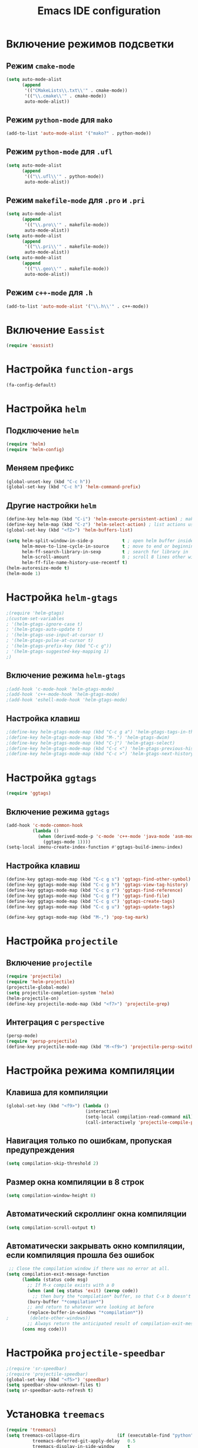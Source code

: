 #+TITLE: Emacs IDE configuration
* Включение режимов подсветки
** Режим =cmake-mode=
  #+begin_src emacs-lisp
(setq auto-mode-alist
	  (append
	   '(("CMakeLists\\.txt\\'" . cmake-mode))
	   '(("\\.cmake\\'" . cmake-mode))
	   auto-mode-alist))
  #+end_src
** Режим =python-mode= для ~mako~
#+begin_src emacs-lisp
(add-to-list 'auto-mode-alist '("mako?" . python-mode))
#+end_src

** Режим =python-mode= для ~.ufl~
  #+begin_src emacs-lisp
(setq auto-mode-alist
	  (append
	   '(("\\.ufl\\'" . python-mode))
	   auto-mode-alist))
  #+end_src
** Режим =makefile-mode= для ~.pro~ и ~.pri~
  #+begin_src emacs-lisp
(setq auto-mode-alist
	  (append
	   '(("\\.pro\\'" . makefile-mode))
	   auto-mode-alist))
(setq auto-mode-alist
	  (append
	   '(("\\.pri\\'" . makefile-mode))
	   auto-mode-alist))
(setq auto-mode-alist
	  (append
	   '(("\\.geo\\'" . makefile-mode))
	   auto-mode-alist))
  #+end_src
** Режим =c++-mode= для ~.h~
  #+begin_src emacs-lisp
(add-to-list 'auto-mode-alist '("\\.h\\'" . c++-mode))
  #+end_src

* Включение =Eassist=
  #+begin_src emacs-lisp
(require 'eassist)
  #+end_src
* Настройка =function-args=
  #+begin_src emacs-lisp
  (fa-config-default)
  #+end_src
* Настройка =helm=
** Подключение =helm=
#+begin_src emacs-lisp
(require 'helm)
(require 'helm-config)
#+end_src
** Меняем префикс
#+begin_src emacs-lisp
(global-unset-key (kbd "C-c h"))
(global-set-key (kbd "C-c h") 'helm-command-prefix)
#+end_src
** Другие настройки =helm=
#+begin_src emacs-lisp
(define-key helm-map (kbd "C-i") 'helm-execute-persistent-action) ; make TAB works in terminal
(define-key helm-map (kbd "C-z") 'helm-select-action) ; list actions using C-z
(global-set-key (kbd "<f2>") 'helm-buffers-list)

(setq helm-split-window-in-side-p           t ; open helm buffer inside current window, not occupy whole other window
      helm-move-to-line-cycle-in-source     t ; move to end or beginning of source when reaching top or bottom of source.
      helm-ff-search-library-in-sexp        t ; search for library in `require' and `declare-function' sexp.
      helm-scroll-amount                    8 ; scroll 8 lines other window using M-<next>/M-<prior>
      helm-ff-file-name-history-use-recentf t)
(helm-autoresize-mode t)
(helm-mode 1)
#+end_src
* Настройка =helm-gtags=
#+begin_src emacs-lisp
;(require 'helm-gtags)
;(custom-set-variables
; '(helm-gtags-ignore-case t)
; '(helm-gtags-auto-update t)
; '(helm-gtags-use-input-at-cursor t)
; '(helm-gtags-pulse-at-cursor t)
; '(helm-gtags-prefix-key (kbd "C-c g"))
; '(helm-gtags-suggested-key-mapping 1)
;)
#+end_src
** Включение режима =helm-gtags=
#+begin_src emacs-lisp
;(add-hook 'c-mode-hook 'helm-gtags-mode)
;(add-hook 'c++-mode-hook 'helm-gtags-mode)
;(add-hook 'eshell-mode-hook 'helm-gtags-mode)
#+end_src
** Настройка клавиш
#+begin_src emacs-lisp
;(define-key helm-gtags-mode-map (kbd "C-c g a") 'helm-gtags-tags-in-this-function)
;(define-key helm-gtags-mode-map (kbd "M-.") 'helm-gtags-dwim)
;(define-key helm-gtags-mode-map (kbd "C-j") 'helm-gtags-select)
;(define-key helm-gtags-mode-map (kbd "C-c <") 'helm-gtags-previous-history)
;(define-key helm-gtags-mode-map (kbd "C-c >") 'helm-gtags-next-history)
#+end_src
* Настройка =ggtags=
#+begin_src emacs-lisp
(require 'ggtags)
#+end_src
** Включение режима =ggtags=
#+begin_src emacs-lisp
(add-hook 'c-mode-common-hook
          (lambda ()
            (when (derived-mode-p 'c-mode 'c++-mode 'java-mode 'asm-mode)
              (ggtags-mode 1))))
(setq-local imenu-create-index-function #'ggtags-build-imenu-index)
#+end_src
** Настройка клавиш
#+begin_src emacs-lisp
(define-key ggtags-mode-map (kbd "C-c g s") 'ggtags-find-other-symbol)
(define-key ggtags-mode-map (kbd "C-c g h") 'ggtags-view-tag-history)
(define-key ggtags-mode-map (kbd "C-c g r") 'ggtags-find-reference)
(define-key ggtags-mode-map (kbd "C-c g f") 'ggtags-find-file)
(define-key ggtags-mode-map (kbd "C-c g c") 'ggtags-create-tags)
(define-key ggtags-mode-map (kbd "C-c g u") 'ggtags-update-tags)

(define-key ggtags-mode-map (kbd "M-,") 'pop-tag-mark)
#+end_src
* Настройка =projectile=
** Включение =projectile=
#+begin_src emacs-lisp
(require 'projectile)
(require 'helm-projectile)
(projectile-global-mode)
(setq projectile-completion-system 'helm)
(helm-projectile-on)
(define-key projectile-mode-map (kbd "<f7>") 'projectile-grep)
#+end_src
** Интеграция с =perspective=
#+begin_src emacs-lisp
(persp-mode)
(require 'persp-projectile)
(define-key projectile-mode-map (kbd "M-<f9>") 'projectile-persp-switch-project)
#+end_src
* Настройка режима компиляции
** Клавиша для компиляции
#+begin_src emacs-lisp
(global-set-key (kbd "<f9>") (lambda ()
                              (interactive)
                              (setq-local compilation-read-command nil)
                              (call-interactively 'projectile-compile-project)))
#+end_src
** Навигация только по ошибкам, пропуская предупреждения
#+begin_src emacs-lisp
(setq compilation-skip-threshold 2)
#+end_src
** Размер окна компиляции в 8 строк
     #+begin_src emacs-lisp
(setq compilation-window-height 8)
     #+end_src
** Автоматический скроллинг окна компиляции
#+begin_src emacs-lisp
(setq compilation-scroll-output t)
#+end_src
** Автоматически закрывать окно компиляции, если компиляция прошла без ошибок
	 #+begin_src emacs-lisp
 ;; Close the compilation window if there was no error at all.
(setq compilation-exit-message-function
      (lambda (status code msg)
        ;; If M-x compile exists with a 0
        (when (and (eq status 'exit) (zerop code))
          ;; then bury the *compilation* buffer, so that C-x b doesn't go there
    	(bury-buffer "*compilation*")
	    ;; and return to whatever were looking at before
        (replace-buffer-in-windows "*compilation*"))
;        (delete-other-windows))
        ;; Always return the anticipated result of compilation-exit-message-function
	  (cons msg code)))
	 #+end_src

* Настройка =projectile-speedbar=
  #+begin_src emacs-lisp
;(require 'sr-speedbar)
;(require 'projectile-speedbar)
(global-set-key (kbd "<f5>") 'speedbar)
(setq speedbar-show-unknown-files t)
(setq sr-speedbar-auto-refresh t)
  #+end_src

* Установка ~treemacs~
#+begin_src emacs-lisp
(require 'treemacs)
(setq treemacs-collapse-dirs              (if (executable-find "python") 3 0)
          treemacs-deferred-git-apply-delay   0.5
          treemacs-display-in-side-window     t
          treemacs-file-event-delay           5000
          treemacs-file-follow-delay          0.2
          treemacs-follow-after-init          t
          treemacs-follow-recenter-distance   0.1
          treemacs-goto-tag-strategy          'refetch-index
          treemacs-indentation                2
          treemacs-indentation-string         " "
          treemacs-is-never-other-window      nil
          treemacs-no-png-images              nil
          treemacs-project-follow-cleanup     nil
          treemacs-persist-file               (expand-file-name ".cache/treemacs-persist" user-emacs-directory)
          treemacs-recenter-after-file-follow nil
          treemacs-recenter-after-tag-follow  nil
          treemacs-show-hidden-files          t
          treemacs-silent-filewatch           nil
          treemacs-silent-refresh             nil
          treemacs-sorting                    'alphabetic-desc
          treemacs-space-between-root-nodes   t
          treemacs-tag-follow-cleanup         t
          treemacs-tag-follow-delay           1.5
          treemacs-width                      35)
(treemacs-follow-mode t)
(treemacs-filewatch-mode t)
(treemacs-fringe-indicator-mode t)
(global-set-key (kbd "S-<f5>") 'treemacs)
(require 'treemacs-projectile)
#+end_src
* Настройка =cedet=
** Включение =Semantic=
*** Перед включением ~Semantic~ необходимо заполнить список ~semsntic-default-submodes~
**** Включение глобальной поддержки ~Semanticmdb~
#+begin_src emacs-lisp 
(add-to-list 'semantic-default-submodes 'global-semanticdb-minor-mode)
#+end_src
**** Включение режима автоматического запоминания информации о редактируемых тагах
     Перейти к ним можно будет позднее с помощью команды ~semantic-mrub-switch-tags~
     #+begin_src emacs-lisp
(add-to-list 'semantic-default-submodes 'global-semantic-mru-bookmark-mode)
      #+end_src
**** Активация подстветки первой строки текущего тага (функции, класса и т.п.)
     #+begin_src emacs-lisp
(add-to-list 'semantic-default-submodes 'global-semantic-highlight-func-mode)
     #+end_src
**** Активация автоматического анализа кода в буферах когда Emacs «свободен» и ожидает ввода данных от пользователя (idle time) 
     #+begin_src emacs-lisp
(add-to-list 'semantic-default-submodes 'global-semantic-idle-scheduler-mode)
     #+end_src
**** Активация показа возможных дополнений имен во время ожидания ввода
     Требует чтобы был включен ~global-semantic-idle-scheduler-mode~
     #+begin_src emacs-lisp
;(add-to-list 'semantic-default-submodes 'global-semantic-idle-completions-mode)
     #+end_src
**** Активация показа информации о текущем таге во время ожидания ввода
     Требует чтобы был включен ~global-semantic-idle-scheduler-mode~ 
     #+begin_src emacs-lisp
(add-to-list 'semantic-default-submodes 'global-semantic-idle-summary-mode)
     #+end_src
*** Для использования  возможности по дополнению имен и показу информации о функциях и классах необходимо загрузить пакет ~semantic/ia~
    #+begin_src emacs-lisp
(require 'semantic/ia)
    #+end_src
*** Включаем ~Semantic~
    #+begin_src emacs-lisp
(semantic-mode 1)
(semantic-load-enable-excessive-code-helpers)
(global-semantic-tag-folding-mode 1)
    #+end_src
** Загрузка системных пакетов
   Если вы используете ~GCC~ для программирования на ~C~ & ~C++~, то пакет может автоматически получить данные о нахождении системных
   подключаемых файлов. Для этого вам необходимо загрузить пакет
   ~semantic/bovine/gcc~:
   #+begin_src emacs-lisp
(require 'semantic/bovine/c)
(require 'semantic/bovine/gcc)
(require 'semantic/wisent/python)
   #+end_src
** Настройка =Semanticdb=
*** Настройка CEDET для работы с библиотекой Qt4
    #+begin_src emacs-lisp
(setq qt4-base-dir "/usr/include/qt4")
(setq qwt-base-dir "/usr/include/qwt")
(semantic-add-system-include qt4-base-dir 'c++-mode)
(semantic-add-system-include qt4-base-dir 'c-mode)
(semantic-add-system-include (concat qt4-base-dir "/QtCore") 'c++-mode)
(semantic-add-system-include (concat qt4-base-dir "/QtCore") 'c-mode)
(semantic-add-system-include (concat qt4-base-dir "/Qt3Support") 'c++-mode)
(semantic-add-system-include (concat qt4-base-dir "/Qt3Support") 'c-mode)
(semantic-add-system-include (concat qt4-base-dir "/QtDBus") 'c++-mode)
(semantic-add-system-include (concat qt4-base-dir "/QtDBus") 'c-mode)
(semantic-add-system-include (concat qt4-base-dir "/QtDeclarative") 'c++-mode)
(semantic-add-system-include (concat qt4-base-dir "/QtDeclarative") 'c-mode)
(semantic-add-system-include (concat qt4-base-dir "/QtDesiner") 'c++-mode)
(semantic-add-system-include (concat qt4-base-dir "/QtDesiner") 'c-mode)
(semantic-add-system-include (concat qt4-base-dir "/QtGui") 'c++-mode)
(semantic-add-system-include (concat qt4-base-dir "/QtGui") 'c-mode)
(semantic-add-system-include (concat qt4-base-dir "/QtHelp") 'c++-mode)
(semantic-add-system-include (concat qt4-base-dir "/QtHelp") 'c-mode)
(semantic-add-system-include (concat qt4-base-dir "/QtNetwork") 'c++-mode)
(semantic-add-system-include (concat qt4-base-dir "/QtNetwork") 'c-mode)
(semantic-add-system-include (concat qt4-base-dir "/QtOpenGL") 'c++-mode)
(semantic-add-system-include (concat qt4-base-dir "/QtOpenGL") 'c-mode)
(semantic-add-system-include (concat qt4-base-dir "/QtScript") 'c++-mode)
(semantic-add-system-include (concat qt4-base-dir "/QtScript") 'c-mode)
(semantic-add-system-include (concat qt4-base-dir "/QtScriptTools") 'c++-mode)
(semantic-add-system-include (concat qt4-base-dir "/QtScriptTools") 'c-mode)
(semantic-add-system-include (concat qt4-base-dir "/QtSql") 'c++-mode)
(semantic-add-system-include (concat qt4-base-dir "/QtSql") 'c-mode)
(semantic-add-system-include (concat qt4-base-dir "/QtSvg") 'c++-mode)
(semantic-add-system-include (concat qt4-base-dir "/QtSvg") 'c-mode)
(semantic-add-system-include (concat qt4-base-dir "/QtTest") 'c++-mode)
(semantic-add-system-include (concat qt4-base-dir "/QtTest") 'c-mode)
(semantic-add-system-include (concat qt4-base-dir "/QtUiTools") 'c++-mode)
(semantic-add-system-include (concat qt4-base-dir "/QtUiTools") 'c-mode)
(semantic-add-system-include (concat qt4-base-dir "/QtWebKit") 'c++-mode)
(semantic-add-system-include (concat qt4-base-dir "/QtWebKit") 'c-mode)
(semantic-add-system-include (concat qt4-base-dir "/QtXml") 'c++-mode)
(semantic-add-system-include (concat qt4-base-dir "/QtXml") 'c-mode)
(semantic-add-system-include (concat qt4-base-dir "/QtXmlPatterns") 'c++-mode)
(semantic-add-system-include (concat qt4-base-dir "/QtXmlPatterns") 'c-mode)
(semantic-add-system-include qwt-base-dir 'c++-mode)
(semantic-add-system-include qwt-base-dir 'c-mode)
(add-to-list 'auto-mode-alist (cons qt4-base-dir 'c++-mode))
(add-to-list 'auto-mode-alist (cons qt4-base-dir 'c-mode))
(add-to-list 'semantic-lex-c-preprocessor-symbol-file (concat qt4-base-dir "/Qt/qconfig.h"))
(add-to-list 'semantic-lex-c-preprocessor-symbol-file (concat qt4-base-dir "/Qt/qconfig-dist.h"))
(add-to-list 'semantic-lex-c-preprocessor-symbol-file (concat qt4-base-dir "/Qt/qglobal.h"))
    #+end_src
*** Настройка CEDET для работы с библиотекой ITK-4.5
    #+begin_src emacs-lisp
(setq itk-base-dir "/usr/include/ITK-4.5")
(semantic-add-system-include itk-base-dir 'c++-mode)
(semantic-add-system-include itk-base-dir 'c-mode)
(semantic-add-system-include (concat itk-base-dir "/blas") 'c++-mode)
(semantic-add-system-include (concat itk-base-dir "/blas") 'c-mode)
(semantic-add-system-include (concat itk-base-dir "/datapac") 'c++-mode)
(semantic-add-system-include (concat itk-base-dir "/datapac") 'c-mode)
(semantic-add-system-include (concat itk-base-dir "/egcs") 'c++-mode)
(semantic-add-system-include (concat itk-base-dir "/egcs") 'c-mode)
(semantic-add-system-include (concat itk-base-dir "/eispac") 'c++-mode)
(semantic-add-system-include (concat itk-base-dir "/eispac") 'c-mode)
(semantic-add-system-include (concat itk-base-dir "/emulation") 'c++-mode)
(semantic-add-system-include (concat itk-base-dir "/emulation") 'c-mode)
(semantic-add-system-include (concat itk-base-dir "/gcc") 'c++-mode)
(semantic-add-system-include (concat itk-base-dir "/gcc") 'c-mode)
(semantic-add-system-include (concat itk-base-dir "/gcc-libstdcxx-v3") 'c++-mode)
(semantic-add-system-include (concat itk-base-dir "/gcc-libstdcxx-v3") 'c-mode)
(semantic-add-system-include (concat itk-base-dir "/gdcmjpeg") 'c++-mode)
(semantic-add-system-include (concat itk-base-dir "/gdcmjpeg") 'c-mode)
(semantic-add-system-include (concat itk-base-dir "/generic") 'c++-mode)
(semantic-add-system-include (concat itk-base-dir "/generic") 'c-mode)
(semantic-add-system-include (concat itk-base-dir "/internal") 'c++-mode)
(semantic-add-system-include (concat itk-base-dir "/internal") 'c-mode)
(semantic-add-system-include (concat itk-base-dir "/iso") 'c++-mode)
(semantic-add-system-include (concat itk-base-dir "/iso") 'c-mode)
(semantic-add-system-include (concat itk-base-dir "/itkfdstream") 'c++-mode)
(semantic-add-system-include (concat itk-base-dir "/itkfdstream") 'c-mode)
(semantic-add-system-include (concat itk-base-dir "/itkhdf5") 'c++-mode)
(semantic-add-system-include (concat itk-base-dir "/itkhdf5") 'c-mode)
(semantic-add-system-include (concat itk-base-dir "/itkjpeg") 'c++-mode)
(semantic-add-system-include (concat itk-base-dir "/itkjpeg") 'c-mode)
(semantic-add-system-include (concat itk-base-dir "/itkpng") 'c++-mode)
(semantic-add-system-include (concat itk-base-dir "/itkpng") 'c-mode)
(semantic-add-system-include (concat itk-base-dir "/itksys") 'c++-mode)
(semantic-add-system-include (concat itk-base-dir "/itksys") 'c-mode)
(semantic-add-system-include (concat itk-base-dir "/itkzlib") 'c++-mode)
(semantic-add-system-include (concat itk-base-dir "/itkzlib") 'c-mode)
(semantic-add-system-include (concat itk-base-dir "/lapack") 'c++-mode)
(semantic-add-system-include (concat itk-base-dir "/lapack") 'c-mode)
(semantic-add-system-include (concat itk-base-dir "/laso") 'c++-mode)
(semantic-add-system-include (concat itk-base-dir "/laso") 'c-mode)
(semantic-add-system-include (concat itk-base-dir "/linpack") 'c++-mode)
(semantic-add-system-include (concat itk-base-dir "/linpack") 'c-mode)
(semantic-add-system-include (concat itk-base-dir "/mathews") 'c++-mode)
(semantic-add-system-include (concat itk-base-dir "/mathews") 'c-mode)
(semantic-add-system-include (concat itk-base-dir "/minpack") 'c++-mode)
(semantic-add-system-include (concat itk-base-dir "/minpack") 'c-mode)
(semantic-add-system-include (concat itk-base-dir "/mwerk") 'c++-mode)
(semantic-add-system-include (concat itk-base-dir "/mwerk") 'c-mode)
(semantic-add-system-include (concat itk-base-dir "/napack") 'c++-mode)
(semantic-add-system-include (concat itk-base-dir "/napack") 'c-mode)
(semantic-add-system-include (concat itk-base-dir "/opt") 'c++-mode)
(semantic-add-system-include (concat itk-base-dir "/opt") 'c-mode)
(semantic-add-system-include (concat itk-base-dir "/sgi") 'c++-mode)
(semantic-add-system-include (concat itk-base-dir "/sgi") 'c-mode)
(semantic-add-system-include (concat itk-base-dir "/saprse") 'c++-mode)
(semantic-add-system-include (concat itk-base-dir "/sparse") 'c-mode)
(semantic-add-system-include (concat itk-base-dir "/stlport") 'c++-mode)
(semantic-add-system-include (concat itk-base-dir "/stlport") 'c-mode)
(semantic-add-system-include (concat itk-base-dir "/sunpro") 'c++-mode)
(semantic-add-system-include (concat itk-base-dir "/sunpro") 'c-mode)
(semantic-add-system-include (concat itk-base-dir "/temperton") 'c++-mode)
(semantic-add-system-include (concat itk-base-dir "/temperton") 'c-mode)
(semantic-add-system-include (concat itk-base-dir "/vcl_sys") 'c++-mode)
(semantic-add-system-include (concat itk-base-dir "/vcl_sys") 'c-mode)
(semantic-add-system-include (concat itk-base-dir "/vnl") 'c++-mode)
(semantic-add-system-include (concat itk-base-dir "/vnl") 'c-mode)
    #+end_src
*** Настройка CEDET для работы с библиотекой VTK-5.8
    #+begin_src emacs-lisp
(setq vtk-base-dir "/usr/include/vtk-5.8")
(semantic-add-system-include vtk-base-dir 'c++-mode)
(semantic-add-system-include vtk-base-dir 'c-mode)
(semantic-add-system-include (concat vtk-base-dir "/alglib") 'c++-mode)
(semantic-add-system-include (concat vtk-base-dir "/alglib") 'c-mode)
(semantic-add-system-include (concat vtk-base-dir "/Cosmo") 'c++-mode)
(semantic-add-system-include (concat vtk-base-dir "/Cosmo") 'c-mode)
(semantic-add-system-include (concat vtk-base-dir "/internal") 'c++-mode)
(semantic-add-system-include (concat vtk-base-dir "/internal") 'c-mode)
(semantic-add-system-include (concat vtk-base-dir "/mrmpi") 'c++-mode)
(semantic-add-system-include (concat vtk-base-dir "/mrmpi") 'c-mode)
(semantic-add-system-include (concat vtk-base-dir "/TclTk") 'c++-mode)
(semantic-add-system-include (concat vtk-base-dir "/TclTk") 'c-mode)
(semantic-add-system-include (concat vtk-base-dir "/VPIC") 'c++-mode)
(semantic-add-system-include (concat vtk-base-dir "/VPIC") 'c-mode)
(semantic-add-system-include (concat vtk-base-dir "/vtkexpat") 'c++-mode)
(semantic-add-system-include (concat vtk-base-dir "/vtkexpat") 'c-mode)
(semantic-add-system-include (concat vtk-base-dir "/vtklibproj4") 'c++-mode)
(semantic-add-system-include (concat vtk-base-dir "/vtklibproj4") 'c-mode)
(semantic-add-system-include (concat vtk-base-dir "/vtkmetaio") 'c++-mode)
(semantic-add-system-include (concat vtk-base-dir "/vtkmetaio") 'c-mode
)(semantic-add-system-include (concat vtk-base-dir "/vtknetcfd") 'c++-mode)
(semantic-add-system-include (concat vtk-base-dir "/vtknetcfd") 'c-mode)
(semantic-add-system-include (concat vtk-base-dir "/vtksqlite") 'c++-mode)
(semantic-add-system-include (concat vtk-base-dir "/vtksqlite") 'c-mode)
(semantic-add-system-include (concat vtk-base-dir "/vtkstd") 'c++-mode)
(semantic-add-system-include (concat vtk-base-dir "/vtkstd") 'c-mode)
(semantic-add-system-include (concat vtk-base-dir "/vtksys") 'c++-mode)
(semantic-add-system-include (concat vtk-base-dir "/vtksys") 'c-mode)
    #+end_src
*** Настройка CEDET для работы с библиотекой CGAL
    #+begin_src emacs-lisp
(setq cgal-base-dir "/usr/include/CGAL")
(semantic-add-system-include cgal-base-dir 'c++-mode)
(semantic-add-system-include cgal-base-dir 'c-mode)   
    #+end_src
*** Настройка CEDET для работы с библиотекой Qt5.6.3
    #+begin_src emacs-lisp
(setq qt563-base-dir "/opt/Qt5.6.3/5.6.3/gcc_64/include")
(semantic-add-system-include qt563-base-dir 'c++-mode)
(semantic-add-system-include qt563-base-dir 'c-mode)
(semantic-add-system-include (concat qt563-base-dir "/QtCore") 'c++-mode)
(semantic-add-system-include (concat qt563-base-dir "/QtCore") 'c-mode)
(semantic-add-system-include (concat qt563-base-dir "/Qt3Support") 'c++-mode)
(semantic-add-system-include (concat qt563-base-dir "/Qt3Support") 'c-mode)
(semantic-add-system-include (concat qt563-base-dir "/QtDBus") 'c++-mode)
(semantic-add-system-include (concat qt563-base-dir "/QtDBus") 'c-mode)
(semantic-add-system-include (concat qt563-base-dir "/QtDeclarative") 'c++-mode)
(semantic-add-system-include (concat qt563-base-dir "/QtDeclarative") 'c-mode)
(semantic-add-system-include (concat qt563-base-dir "/QtDesiner") 'c++-mode)
(semantic-add-system-include (concat qt563-base-dir "/QtDesiner") 'c-mode)
(semantic-add-system-include (concat qt563-base-dir "/QtGui") 'c++-mode)
(semantic-add-system-include (concat qt563-base-dir "/QtGui") 'c-mode)
(semantic-add-system-include (concat qt563-base-dir "/QtHelp") 'c++-mode)
(semantic-add-system-include (concat qt563-base-dir "/QtHelp") 'c-mode)
(semantic-add-system-include (concat qt563-base-dir "/QtNetwork") 'c++-mode)
(semantic-add-system-include (concat qt563-base-dir "/QtNetwork") 'c-mode)
(semantic-add-system-include (concat qt563-base-dir "/QtOpenGL") 'c++-mode)
(semantic-add-system-include (concat qt563-base-dir "/QtOpenGL") 'c-mode)
(semantic-add-system-include (concat qt563-base-dir "/QtScript") 'c++-mode)
(semantic-add-system-include (concat qt563-base-dir "/QtScript") 'c-mode)
(semantic-add-system-include (concat qt563-base-dir "/QtScriptTools") 'c++-mode)
(semantic-add-system-include (concat qt563-base-dir "/QtScriptTools") 'c-mode)
(semantic-add-system-include (concat qt563-base-dir "/QtSql") 'c++-mode)
(semantic-add-system-include (concat qt563-base-dir "/QtSql") 'c-mode)
(semantic-add-system-include (concat qt563-base-dir "/QtSvg") 'c++-mode)
(semantic-add-system-include (concat qt563-base-dir "/QtSvg") 'c-mode)
(semantic-add-system-include (concat qt563-base-dir "/QtTest") 'c++-mode)
(semantic-add-system-include (concat qt563-base-dir "/QtTest") 'c-mode)
(semantic-add-system-include (concat qt563-base-dir "/QtUiTools") 'c++-mode)
(semantic-add-system-include (concat qt563-base-dir "/QtUiTools") 'c-mode)
(semantic-add-system-include (concat qt563-base-dir "/QtWebKit") 'c++-mode)
(semantic-add-system-include (concat qt563-base-dir "/QtWebKit") 'c-mode)
(semantic-add-system-include (concat qt563-base-dir "/QtXml") 'c++-mode)
(semantic-add-system-include (concat qt563-base-dir "/QtXml") 'c-mode)
(semantic-add-system-include (concat qt563-base-dir "/QtXmlPatterns") 'c++-mode)
(semantic-add-system-include (concat qt563-base-dir "/QtXmlPatterns") 'c-mode)
(add-to-list 'auto-mode-alist (cons qt563-base-dir 'c++-mode))
(add-to-list 'auto-mode-alist (cons qt563-base-dir 'c-mode))
(add-to-list 'semantic-lex-c-preprocessor-symbol-file (concat qt563-base-dir "/QtCore/qconfig.h"))
(add-to-list 'semantic-lex-c-preprocessor-symbol-file (concat qt563-base-dir "/QtCore/qconfig-dist.h"))
(add-to-list 'semantic-lex-c-preprocessor-symbol-file (concat qt563-base-dir "/QtCore/qglobal.h"))
    #+end_src
*** Настройка CEDET для работы с используемыми в MITK библиотеками
#+begin_src emacs-lisp
(setq mitk-ep-base-dir "~/Projects/Cxx/MITK-superbuild/ep/include")
(semantic-add-system-include (concat mitk-ep-base-dir "/ANN") 'c++-mode)
(semantic-add-system-include (concat mitk-ep-base-dir "/ANN") 'c-mode)
(semantic-add-system-include (concat mitk-ep-base-dir "/cppunit") 'c++-mode)
(semantic-add-system-include (concat mitk-ep-base-dir "/cppunit") 'c-mode)
(semantic-add-system-include (concat mitk-ep-base-dir "/cppunit/config") 'c++-mode)
(semantic-add-system-include (concat mitk-ep-base-dir "/cppunit/config") 'c-mode)
(semantic-add-system-include (concat mitk-ep-base-dir "/cppunit/extensions") 'c++-mode)
(semantic-add-system-include (concat mitk-ep-base-dir "/cppunit/extensions") 'c-mode)
(semantic-add-system-include (concat mitk-ep-base-dir "/cppunit/plugin") 'c++-mode)
(semantic-add-system-include (concat mitk-ep-base-dir "/cppunit/plugin") 'c-mode)
(semantic-add-system-include (concat mitk-ep-base-dir "/cppunit/portability") 'c++-mode)
(semantic-add-system-include (concat mitk-ep-base-dir "/cppunit/portability") 'c-mode)
(semantic-add-system-include (concat mitk-ep-base-dir "/cppunit/tools") 'c++-mode)
(semantic-add-system-include (concat mitk-ep-base-dir "/cppunit/tools") 'c-mode)
(semantic-add-system-include (concat mitk-ep-base-dir "/cppunit/ui") 'c++-mode)
(semantic-add-system-include (concat mitk-ep-base-dir "/cppunit/ui") 'c-mode)
(semantic-add-system-include (concat mitk-ep-base-dir "/dcmtk/config") 'c++-mode)
(semantic-add-system-include (concat mitk-ep-base-dir "/dcmtk/config") 'c-mode)
(semantic-add-system-include (concat mitk-ep-base-dir "/dcmtk/dcmdata") 'c++-mode)
(semantic-add-system-include (concat mitk-ep-base-dir "/dcmtk/dcmdata") 'c-mode)
(semantic-add-system-include (concat mitk-ep-base-dir "/dcmtk/dcmfg") 'c++-mode)
(semantic-add-system-include (concat mitk-ep-base-dir "/dcmtk/dcmfg") 'c-mode)
(semantic-add-system-include (concat mitk-ep-base-dir "/dcmtk/dcmimage") 'c++-mode)
(semantic-add-system-include (concat mitk-ep-base-dir "/dcmtk/dcmimage") 'c-mode)
(semantic-add-system-include (concat mitk-ep-base-dir "/dcmtk/dcmimgle") 'c++-mode)
(semantic-add-system-include (concat mitk-ep-base-dir "/dcmtk/dcmimgle") 'c-mode)
(semantic-add-system-include (concat mitk-ep-base-dir "/dcmtk/dcmiod") 'c++-mode)
(semantic-add-system-include (concat mitk-ep-base-dir "/dcmtk/dcmiod") 'c-mode)
(semantic-add-system-include (concat mitk-ep-base-dir "/dcmtk/dcmjpeg") 'c++-mode)
(semantic-add-system-include (concat mitk-ep-base-dir "/dcmtk/dcmjpeg") 'c-mode)
(semantic-add-system-include (concat mitk-ep-base-dir "/dcmtk/dcmjpls") 'c++-mode)
(semantic-add-system-include (concat mitk-ep-base-dir "/dcmtk/dcmjpls") 'c-mode)
(semantic-add-system-include (concat mitk-ep-base-dir "/dcmtk/dcmnet") 'c++-mode)
(semantic-add-system-include (concat mitk-ep-base-dir "/dcmtk/dcmnet") 'c-mode)
(semantic-add-system-include (concat mitk-ep-base-dir "/dcmtk/dcmmap") 'c++-mode)
(semantic-add-system-include (concat mitk-ep-base-dir "/dcmtk/dcmmap") 'c-mode)
(semantic-add-system-include (concat mitk-ep-base-dir "/dcmtk/dcmstat") 'c++-mode)
(semantic-add-system-include (concat mitk-ep-base-dir "/dcmtk/dcmstat") 'c-mode)
(semantic-add-system-include (concat mitk-ep-base-dir "/dcmtk/dcmqrdb") 'c++-mode)
(semantic-add-system-include (concat mitk-ep-base-dir "/dcmtk/dcmqrdb") 'c-mode)
(semantic-add-system-include (concat mitk-ep-base-dir "/dcmtk/dcmrt") 'c++-mode)
(semantic-add-system-include (concat mitk-ep-base-dir "/dcmtk/dcmrt") 'c-mode)
(semantic-add-system-include (concat mitk-ep-base-dir "/dcmtk/dcmseg") 'c++-mode)
(semantic-add-system-include (concat mitk-ep-base-dir "/dcmtk/dcmseg") 'c-mode)
(semantic-add-system-include (concat mitk-ep-base-dir "/dcmtk/dcmsign") 'c++-mode)
(semantic-add-system-include (concat mitk-ep-base-dir "/dcmtk/dcmsign") 'c-mode)
(semantic-add-system-include (concat mitk-ep-base-dir "/dcmtk/dcmsr") 'c++-mode)
(semantic-add-system-include (concat mitk-ep-base-dir "/dcmtk/dcmsr") 'c-mode)
(semantic-add-system-include (concat mitk-ep-base-dir "/dcmtk/dcmtls") 'c++-mode)
(semantic-add-system-include (concat mitk-ep-base-dir "/dcmtk/dcmtls") 'c-mode)
(semantic-add-system-include (concat mitk-ep-base-dir "/dcmtk/dcmtract") 'c++-mode)
(semantic-add-system-include (concat mitk-ep-base-dir "/dcmtk/dcmtract") 'c-mode)
(semantic-add-system-include (concat mitk-ep-base-dir "/dcmtk/dcmwlm") 'c++-mode)
(semantic-add-system-include (concat mitk-ep-base-dir "/dcmtk/dcmwlm") 'c-mode)
(semantic-add-system-include (concat mitk-ep-base-dir "/dcmtk/oflog") 'c++-mode)
(semantic-add-system-include (concat mitk-ep-base-dir "/dcmtk/oflog") 'c-mode)
(semantic-add-system-include (concat mitk-ep-base-dir "/dcmtk/ofstd") 'c++-mode)
(semantic-add-system-include (concat mitk-ep-base-dir "/dcmtk/ofstd") 'c-mode)
(semantic-add-system-include (concat mitk-ep-base-dir "/gdcm-2.6") 'c++-mode)
(semantic-add-system-include (concat mitk-ep-base-dir "/gdcm-2.6") 'c-mode)
(semantic-add-system-include (concat mitk-ep-base-dir "/gdcm-2.6/gdcmcharls") 'c++-mode)
(semantic-add-system-include (concat mitk-ep-base-dir "/gdcm-2.6/gdcmcharls") 'c-mode)
(semantic-add-system-include (concat mitk-ep-base-dir "/gdcm-2.6/gdcmjpeg") 'c++-mode)
(semantic-add-system-include (concat mitk-ep-base-dir "/gdcm-2.6/gdcmjpeg") 'c-mode)
(semantic-add-system-include (concat mitk-ep-base-dir "/gdcm-2.6/gdcmjpeg/12") 'c++-mode)
(semantic-add-system-include (concat mitk-ep-base-dir "/gdcm-2.6/gdcmjpeg/12") 'c-mode)
(semantic-add-system-include (concat mitk-ep-base-dir "/gdcm-2.6/gdcmjpeg/16") 'c++-mode)
(semantic-add-system-include (concat mitk-ep-base-dir "/gdcm-2.6/gdcmjpeg/16") 'c-mode)
(semantic-add-system-include (concat mitk-ep-base-dir "/gdcm-2.6/gdcmjpeg/8") 'c++-mode)
(semantic-add-system-include (concat mitk-ep-base-dir "/gdcm-2.6/gdcmjpeg/8") 'c-mode)
(semantic-add-system-include (concat mitk-ep-base-dir "/gdcm-2.6/gdcmopenjpeg") 'c++-mode)
(semantic-add-system-include (concat mitk-ep-base-dir "/gdcm-2.6/gdcmopenjpeg") 'c-mode)
(semantic-add-system-include (concat mitk-ep-base-dir "/gdcm-2.6/socketxx") 'c++-mode)
(semantic-add-system-include (concat mitk-ep-base-dir "/gdcm-2.6/socketxx") 'c-mode)
(semantic-add-system-include (concat mitk-ep-base-dir "/GL") 'c++-mode)
(semantic-add-system-include (concat mitk-ep-base-dir "/GL") 'c-mode)
(semantic-add-system-include (concat mitk-ep-base-dir "/Qwt") 'c++-mode)
(semantic-add-system-include (concat mitk-ep-base-dir "/Qwt") 'c-mode)
(semantic-add-system-include (concat mitk-ep-base-dir "/Poco") 'c++-mode)
(semantic-add-system-include (concat mitk-ep-base-dir "/Poco") 'c-mode)
(semantic-add-system-include (concat mitk-ep-base-dir "/Poco/DOM") 'c++-mode)
(semantic-add-system-include (concat mitk-ep-base-dir "/Poco/DOM") 'c-mode)
(semantic-add-system-include (concat mitk-ep-base-dir "/Poco/Dynamic") 'c++-mode)
(semantic-add-system-include (concat mitk-ep-base-dir "/Poco/Dynamic") 'c-mode)
(semantic-add-system-include (concat mitk-ep-base-dir "/Poco/JSON") 'c++-mode)
(semantic-add-system-include (concat mitk-ep-base-dir "/Poco/JSON") 'c-mode)
(semantic-add-system-include (concat mitk-ep-base-dir "/Poco/Net") 'c++-mode)
(semantic-add-system-include (concat mitk-ep-base-dir "/Poco/Net") 'c-mode)
(semantic-add-system-include (concat mitk-ep-base-dir "/Poco/SAX") 'c++-mode)
(semantic-add-system-include (concat mitk-ep-base-dir "/Poco/SAX") 'c-mode)
(semantic-add-system-include (concat mitk-ep-base-dir "/Poco/Util") 'c++-mode)
(semantic-add-system-include (concat mitk-ep-base-dir "/Poco/Util") 'c-mode)
(semantic-add-system-include (concat mitk-ep-base-dir "/Poco/XML") 'c++-mode)
(semantic-add-system-include (concat mitk-ep-base-dir "/Poco/XML") 'c-mode)
(semantic-add-system-include (concat mitk-ep-base-dir "/Poco/Zip") 'c++-mode)
(semantic-add-system-include (concat mitk-ep-base-dir "/Poco/Zip") 'c-mode)
(semantic-add-system-include (concat mitk-ep-base-dir "/tinyxml") 'c++-mode)
(semantic-add-system-include (concat mitk-ep-base-dir "/tinyxml") 'c-mode)
(semantic-add-system-include (concat mitk-ep-base-dir "/GL") 'c++-mode)
(semantic-add-system-include (concat mitk-ep-base-dir "/GL") 'c-mode)
(semantic-add-system-include (concat mitk-ep-base-dir "/vtk-7.0") 'c++-mode)
(semantic-add-system-include (concat mitk-ep-base-dir "/vtk-7.0") 'c-mode)
(semantic-add-system-include (concat mitk-ep-base-dir "/vtk-7.0/alglib") 'c++-mode)
(semantic-add-system-include (concat mitk-ep-base-dir "/vtk-7.0/alglib") 'c-mode)
(semantic-add-system-include (concat mitk-ep-base-dir "/vtk-7.0/vtkexpat") 'c++-mode)
(semantic-add-system-include (concat mitk-ep-base-dir "/vtk-7.0/vtkexpat") 'c-mode)
(semantic-add-system-include (concat mitk-ep-base-dir "/vtk-7.0/vtkfreetype") 'c++-mode)
(semantic-add-system-include (concat mitk-ep-base-dir "/vtk-7.0/vtkfreetype") 'c-mode)
(semantic-add-system-include (concat mitk-ep-base-dir "/vtk-7.0/vtkgl2ps") 'c++-mode)
(semantic-add-system-include (concat mitk-ep-base-dir "/vtk-7.0/vtkgl2ps") 'c-mode)
(semantic-add-system-include (concat mitk-ep-base-dir "/vtk-7.0/vtkhdf5") 'c++-mode)
(semantic-add-system-include (concat mitk-ep-base-dir "/vtk-7.0/vtkhdf5") 'c-mode)
(semantic-add-system-include (concat mitk-ep-base-dir "/vtk-7.0/vtkjpeg") 'c++-mode)
(semantic-add-system-include (concat mitk-ep-base-dir "/vtk-7.0/vtkjpeg") 'c-mode)
(semantic-add-system-include (concat mitk-ep-base-dir "/vtk-7.0/vtkjsopcpp") 'c++-mode)
(semantic-add-system-include (concat mitk-ep-base-dir "/vtk-7.0/vtkjsopcpp") 'c-mode)
(semantic-add-system-include (concat mitk-ep-base-dir "/vtk-7.0/vtklibproj4") 'c++-mode)
(semantic-add-system-include (concat mitk-ep-base-dir "/vtk-7.0/vtklibproj4") 'c-mode)
(semantic-add-system-include (concat mitk-ep-base-dir "/vtk-7.0/vtklibxml2") 'c++-mode)
(semantic-add-system-include (concat mitk-ep-base-dir "/vtk-7.0/vtklibxml2") 'c-mode)
(semantic-add-system-include (concat mitk-ep-base-dir "/vtk-7.0/vtkmetaio") 'c++-mode)
(semantic-add-system-include (concat mitk-ep-base-dir "/vtk-7.0/vtkmetaio") 'c-mode)
(semantic-add-system-include (concat mitk-ep-base-dir "/vtk-7.0/vtknetcfd") 'c++-mode)
(semantic-add-system-include (concat mitk-ep-base-dir "/vtk-7.0/vtknetcfd") 'c-mode)
(semantic-add-system-include (concat mitk-ep-base-dir "/vtk-7.0/vtkoggtheora") 'c++-mode)
(semantic-add-system-include (concat mitk-ep-base-dir "/vtk-7.0/vtkoggtheora") 'c-mode)
(semantic-add-system-include (concat mitk-ep-base-dir "/vtk-7.0/vtkpng") 'c++-mode)
(semantic-add-system-include (concat mitk-ep-base-dir "/vtk-7.0/vtkpng") 'c-mode)
(semantic-add-system-include (concat mitk-ep-base-dir "/vtk-7.0/vtksqlite") 'c++-mode)
(semantic-add-system-include (concat mitk-ep-base-dir "/vtk-7.0/vtksqlite") 'c-mode)
(semantic-add-system-include (concat mitk-ep-base-dir "/vtk-7.0/vtksys") 'c++-mode)
(semantic-add-system-include (concat mitk-ep-base-dir "/vtk-7.0/vtksys") 'c-mode)
(semantic-add-system-include (concat mitk-ep-base-dir "/vtk-7.0/vtktiff") 'c++-mode)
(semantic-add-system-include (concat mitk-ep-base-dir "/vtk-7.0/vtktiff") 'c-mode)
(semantic-add-system-include (concat mitk-ep-base-dir "/vtk-7.0/vtkverdict") 'c++-mode)
(semantic-add-system-include (concat mitk-ep-base-dir "/vtk-7.0/vtkverdict") 'c-mode)
(semantic-add-system-include (concat mitk-ep-base-dir "/vtk-7.0/vtkzlib") 'c++-mode)
(semantic-add-system-include (concat mitk-ep-base-dir "/vtk-7.0/vtkzlib") 'c-mode)
(semantic-add-system-include (concat mitk-ep-base-dir "/ITK-4.11") 'c++-mode)
(semantic-add-system-include (concat mitk-ep-base-dir "/ITK-4.11") 'c-mode)
(semantic-add-system-include (concat mitk-ep-base-dir "/ITK-4.11/arpack") 'c++-mode)
(semantic-add-system-include (concat mitk-ep-base-dir "/ITK-4.11/arpack") 'c-mode)
(semantic-add-system-include (concat mitk-ep-base-dir "/ITK-4.11/blas") 'c++-mode)
(semantic-add-system-include (concat mitk-ep-base-dir "/ITK-4.11/blas") 'c-mode)
(semantic-add-system-include (concat mitk-ep-base-dir "/ITK-4.11/compilers") 'c++-mode)
(semantic-add-system-include (concat mitk-ep-base-dir "/ITK-4.11/compilers") 'c-mode)
(semantic-add-system-include (concat mitk-ep-base-dir "/ITK-4.11/core") 'c++-mode)
(semantic-add-system-include (concat mitk-ep-base-dir "/ITK-4.11/core") 'c-mode)
(semantic-add-system-include (concat mitk-ep-base-dir "/ITK-4.11/datapac") 'c++-mode)
(semantic-add-system-include (concat mitk-ep-base-dir "/ITK-4.11/datapac") 'c-mode)
(semantic-add-system-include (concat mitk-ep-base-dir "/ITK-4.11/eispack") 'c++-mode)
(semantic-add-system-include (concat mitk-ep-base-dir "/ITK-4.11/eispack") 'c-mode)
(semantic-add-system-include (concat mitk-ep-base-dir "/ITK-4.11/internal") 'c++-mode)
(semantic-add-system-include (concat mitk-ep-base-dir "/ITK-4.11/internal") 'c-mode)
(semantic-add-system-include (concat mitk-ep-base-dir "/ITK-4.11/itkfdstream") 'c++-mode)
(semantic-add-system-include (concat mitk-ep-base-dir "/ITK-4.11/itkfdstream") 'c-mode)
(semantic-add-system-include (concat mitk-ep-base-dir "/ITK-4.11/itkjpeg") 'c++-mode)
(semantic-add-system-include (concat mitk-ep-base-dir "/ITK-4.11/itkjpeg") 'c-mode)
(semantic-add-system-include (concat mitk-ep-base-dir "/ITK-4.11/itkkwiml") 'c++-mode)
(semantic-add-system-include (concat mitk-ep-base-dir "/ITK-4.11/itkkwiml") 'c-mode)
(semantic-add-system-include (concat mitk-ep-base-dir "/ITK-4.11/itkpng") 'c++-mode)
(semantic-add-system-include (concat mitk-ep-base-dir "/ITK-4.11/itkpng") 'c-mode)
(semantic-add-system-include (concat mitk-ep-base-dir "/ITK-4.11/itksys") 'c++-mode)
(semantic-add-system-include (concat mitk-ep-base-dir "/ITK-4.11/itksys") 'c-mode)
(semantic-add-system-include (concat mitk-ep-base-dir "/ITK-4.11/itkzlib") 'c++-mode)
(semantic-add-system-include (concat mitk-ep-base-dir "/ITK-4.11/itkzlib") 'c-mode)
(semantic-add-system-include (concat mitk-ep-base-dir "/ITK-4.11/lapack") 'c++-mode)
(semantic-add-system-include (concat mitk-ep-base-dir "/ITK-4.11/lapack") 'c-mode)
(semantic-add-system-include (concat mitk-ep-base-dir "/ITK-4.11/laso") 'c++-mode)
(semantic-add-system-include (concat mitk-ep-base-dir "/ITK-4.11/laso") 'c-mode)
(semantic-add-system-include (concat mitk-ep-base-dir "/ITK-4.11/linalg") 'c++-mode)
(semantic-add-system-include (concat mitk-ep-base-dir "/ITK-4.11/linalg") 'c-mode)
(semantic-add-system-include (concat mitk-ep-base-dir "/ITK-4.11/linpack") 'c++-mode)
(semantic-add-system-include (concat mitk-ep-base-dir "/ITK-4.11/linpack") 'c-mode)
(semantic-add-system-include (concat mitk-ep-base-dir "/ITK-4.11/mathews") 'c++-mode)
(semantic-add-system-include (concat mitk-ep-base-dir "/ITK-4.11/mathews") 'c-mode)
(semantic-add-system-include (concat mitk-ep-base-dir "/ITK-4.11/minpack") 'c++-mode)
(semantic-add-system-include (concat mitk-ep-base-dir "/ITK-4.11/minpack") 'c-mode)
(semantic-add-system-include (concat mitk-ep-base-dir "/ITK-4.11/napack") 'c++-mode)
(semantic-add-system-include (concat mitk-ep-base-dir "/ITK-4.11/napack") 'c-mode)
(semantic-add-system-include (concat mitk-ep-base-dir "/ITK-4.11/opt") 'c++-mode)
(semantic-add-system-include (concat mitk-ep-base-dir "/ITK-4.11/opt") 'c-mode)
(semantic-add-system-include (concat mitk-ep-base-dir "/ITK-4.11/sparse") 'c++-mode)
(semantic-add-system-include (concat mitk-ep-base-dir "/ITK-4.11/sparse") 'c-mode)
(semantic-add-system-include (concat mitk-ep-base-dir "/ITK-4.11/temperton") 'c++-mode)
(semantic-add-system-include (concat mitk-ep-base-dir "/ITK-4.11/temperton") 'c-mode)
(semantic-add-system-include (concat mitk-ep-base-dir "/ITK-4.11/toms") 'c++-mode)
(semantic-add-system-include (concat mitk-ep-base-dir "/ITK-4.11/toms") 'c-mode)
(semantic-add-system-include (concat mitk-ep-base-dir "/ITK-4.11/vcl_sys") 'c++-mode)
(semantic-add-system-include (concat mitk-ep-base-dir "/ITK-4.11/vcl_sys") 'c-mode)
(semantic-add-system-include (concat mitk-ep-base-dir "/ITK-4.11/vnl") 'c++-mode)
(semantic-add-system-include (concat mitk-ep-base-dir "/ITK-4.11/vnl") 'c-mode)
#+end_src
** Привязка клавиш к командам =Semantic=
   #+begin_src emacs-lisp
(defun svl/cedet-hook()
  (local-set-key [(control return)] 'semantic-ia-complete-symbol-menu)
  (local-set-key "\C-c?" 'semantic-ia-complete-symbol)

  (local-set-key "\C-c>" 'semantic-ia-complete-symbol-analyze-inline)
  (local-set-key "\C-c=" 'semantic-decoration-include-visit)

  (local-set-key "\C-cj" 'semantic-ia-fast-jump)
  (local-set-key "\C-cq" 'semantic-ia-show-doc)
  (local-set-key "\C-cs" 'semantic-ia-show-summary)
  (local-set-key "\C-cp" 'semantic-analyze-proto-impl-toggle)
  (local-set-key "\C-cf" 'senator-fold-tag)
  (local-set-key "\C-cu" 'senator-unfold-tag)
  (local-set-key "\C-c\C-t" 'senator-fold-tag-toggle)
 
  (define-key c++-mode-map (kbd "M-j") 'backward-char)
  (define-key c++-mode-map (kbd "C-M-j") 'backward-word)
)

(defun svl/c-mode-cedet-hook ()
  (local-set-key "\C-ct" 'eassist-switch-h-cpp)
  (local-set-key "\C-xt" 'eassist-switch-h-cpp)
  (local-set-key "\C-ce" 'eassist-list-methods)
  (local-set-key "\C-c\C-r" 'semantic-symref)
)

(add-hook 'c-mode-common-hook 'svl/cedet-hook)
(add-hook 'c-mode-common-hook 'svl/c-mode-cedet-hook)
  #+end_src
** Включаем поддержку =gnu global=
   #+begin_src emacs-lisp
(when (cedet-gnu-global-version-check t)
  (semanticdb-enable-gnu-global-databases 'c-mode t)
  (semanticdb-enable-gnu-global-databases 'c++-mode t)
  (semanticdb-enable-gnu-global-databases 'python-mode t))
   #+end_src
* Настройка =company-mode=
** Активация режима
#+begin_src emacs-lisp
(require 'company)
(add-hook 'after-init-hook 'global-company-mode)
(add-to-list 'company-backends 'company-semantic)
(add-to-list 'company-backends 'company-gtags)
(define-key c-mode-map  [(control tab)] 'company-complete)
(define-key c++-mode-map  [(control tab)] 'company-complete)
#+end_src
** Включение =company-c-headers=
#+begin_src emacs-lisp
(add-to-list 'company-backends 'company-c-headers)
#+end_src
** Изменение цветовой темы =company=
#+begin_src emacs-lisp
(require 'color)
  
(let ((bg (face-attribute 'default :background)))
  (custom-set-faces
   `(company-tooltip ((t (:inherit default :background ,(color-lighten-name bg 2)))))
   `(company-scrollbar-bg ((t (:background ,(color-lighten-name bg 10)))))
   `(company-scrollbar-fg ((t (:background ,(color-lighten-name bg 5)))))
   `(company-tooltip-selection ((t (:inherit font-lock-function-name-face))))
   `(company-tooltip-common ((t (:inherit font-lock-constant-face))))))
#+end_src
* Настройка =smart-tabs=
#+begin_src emacs-lisp
(smart-tabs-insinuate 'c 'python)
#+end_src
* Настройка =gdb-many-window=
#+begin_src emacs-lisp
(setq
 ;; use gdb-many-windows by default
;; gdb-many-windows t

 ;; Non-nil means display source file containing the main routine at startup
;; gdb-show-main t
 )
#+end_src
#+begin_src emacs-lisp
(setq gdb-many-windows nil)

(defun set-gdb-layout(&optional c-buffer)
  (if (not c-buffer)
      (setq c-buffer (window-buffer (selected-window)))) ;; save current buffer

  ;; from http://stackoverflow.com/q/39762833/846686
  (set-window-dedicated-p (selected-window) nil) ;; unset dedicate state if needed
  (switch-to-buffer gud-comint-buffer)
  (delete-other-windows) ;; clean all

  (let* (
         (w-source (selected-window)) ;; left top
         (w-gdb (split-window w-source nil 'right)) ;; right bottom
         (w-locals (split-window w-gdb nil 'above)) ;; right middle bottom
         (w-stack (split-window w-locals nil 'above)) ;; right middle top
         (w-breakpoints (split-window w-stack nil 'above)) ;; right top
         (w-io (split-window w-source (floor(* 0.9 (window-body-height)))
                             'below)) ;; left bottom
         )
    (set-window-buffer w-io (gdb-get-buffer-create 'gdb-inferior-io))
    (set-window-dedicated-p w-io t)
    (set-window-buffer w-breakpoints (gdb-get-buffer-create 'gdb-breakpoints-buffer))
    (set-window-dedicated-p w-breakpoints t)
    (set-window-buffer w-locals (gdb-get-buffer-create 'gdb-locals-buffer))
    (set-window-dedicated-p w-locals t)
    (set-window-buffer w-stack (gdb-get-buffer-create 'gdb-stack-buffer))
    (set-window-dedicated-p w-stack t)

    (set-window-buffer w-gdb gud-comint-buffer)

    (select-window w-source)
    (set-window-buffer w-source c-buffer)
    ))
(defadvice gdb (around args activate)
  "Change the way to gdb works."
  (setq global-config-editing (current-window-configuration)) ;; to restore: (set-window-configuration c-editing)
  (let (
        (c-buffer (window-buffer (selected-window))) ;; save current buffer
        )
    ad-do-it
    (set-gdb-layout c-buffer))
  )
(defadvice gdb-reset (around args activate)
  "Change the way to gdb exit."
  ad-do-it
  (set-window-configuration global-config-editing))
#+end_src
* Настройка =smartparens=
#+begin_src emacs-lisp
(require 'smartparens-config)
(add-hook 'prog-mode-hook #'smartparens-strict-mode)
#+end_src
